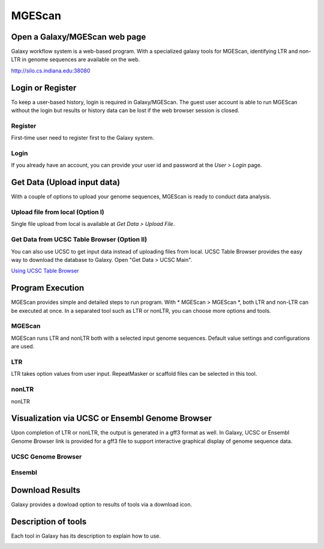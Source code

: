 MGEScan
===========

Open a Galaxy/MGEScan web page
-----------------------------------
Galaxy workflow system is a web-based program. With a specialized galaxy tools for MGEScan, identifying LTR and non-LTR in genome sequences are available on the web.

http://silo.cs.indiana.edu:38080

.. image:: images/mgescan-main.png

Login or Register
-----------------
To keep a user-based history, login is required in Galaxy/MGEScan. The guest user account is able to run MGEScan without the login but results or history data can be lost if the web browser session is closed.

Register
^^^^^^^^
First-time user need to register first to the Galaxy system.

.. image:: images/rtm-register.png

Login
^^^^^
If you already have an account, you can provide your user id and password at the *User > Login* page.

.. image:: images/rtm-login.png

Get Data (Upload input data)
-----------------------------
With a couple of options to upload your genome sequences, MGEScan is ready to conduct data analysis.

Upload file from local (Option I)
^^^^^^^^^^^^^^^^^^^^^^^^^^^^^^^^^^^^^^^

Single file upload from local is available at *Get Data > Upload File*.

.. image:: images/rtm-upload-file.png

Get Data from UCSC Table Browser (Option II)
^^^^^^^^^^^^^^^^^^^^^^^^^^^^^^^^^^^^^^^^^^^^^^^

You can also use UCSC to get input data instead of uploading files from local.
UCSC Table Browser provides the easy way to download the database to Galaxy. Open "Get Data > UCSC Main".

`Using UCSC Table Browser <http://genome.ucsc.edu/cgi-bin/hgTables?GALAXY_URL=http%3A//silo.cs.indiana.edu%3A38080/tool_runner&tool_id=ucsc_table_direct1&hgta_compressType=none&sendToGalaxy=1&hgta_outputType=bed#Help>`_

.. image:: images/rtm-upload-ucsc.png

Program Execution
------------------
MGEScan provides simple and detailed steps to run program. With * MGEScan > MGEScan *, both LTR and non-LTR can be executed at once. In a separated tool such as LTR or nonLTR, you can choose more options and tools. 

MGEScan
^^^^^^^^

MGEScan runs LTR and nonLTR both with a selected input genome sequences. Default value settings and configurations are used.

.. image:: images/rtm-mgescan.png

LTR
^^^^^^^^

LTR takes option values from user input. RepeatMasker or scaffold files can be selected in this tool. 

.. image:: images/rtm-ltr.png

nonLTR
^^^^^^^^

nonLTR

.. image:: images/rtm-nonltr.png

Visualization via UCSC or Ensembl Genome Browser
--------------------------------------------------------

Upon completion of LTR or nonLTR, the output is generated in a gff3 format as well. In Galaxy, UCSC or Ensembl Genome Browser link is provided for a gff3 file to support interactive graphical display of genome sequence data.

UCSC Genome Browser
^^^^^^^^^^^^^^^^^^^

.. image:: images/rtm-ltr-gff3-ucsc-browser.png

Ensembl
^^^^^^^

.. image:: images/rtm-ltr-gff3-ensembl.png

Download Results
----------------

Galaxy provides a dowload option to results of tools via a download icon. 

Description of tools
--------------------

Each tool in Galaxy has its description to explain how to use.

.. image:: images/rtm-description.png
